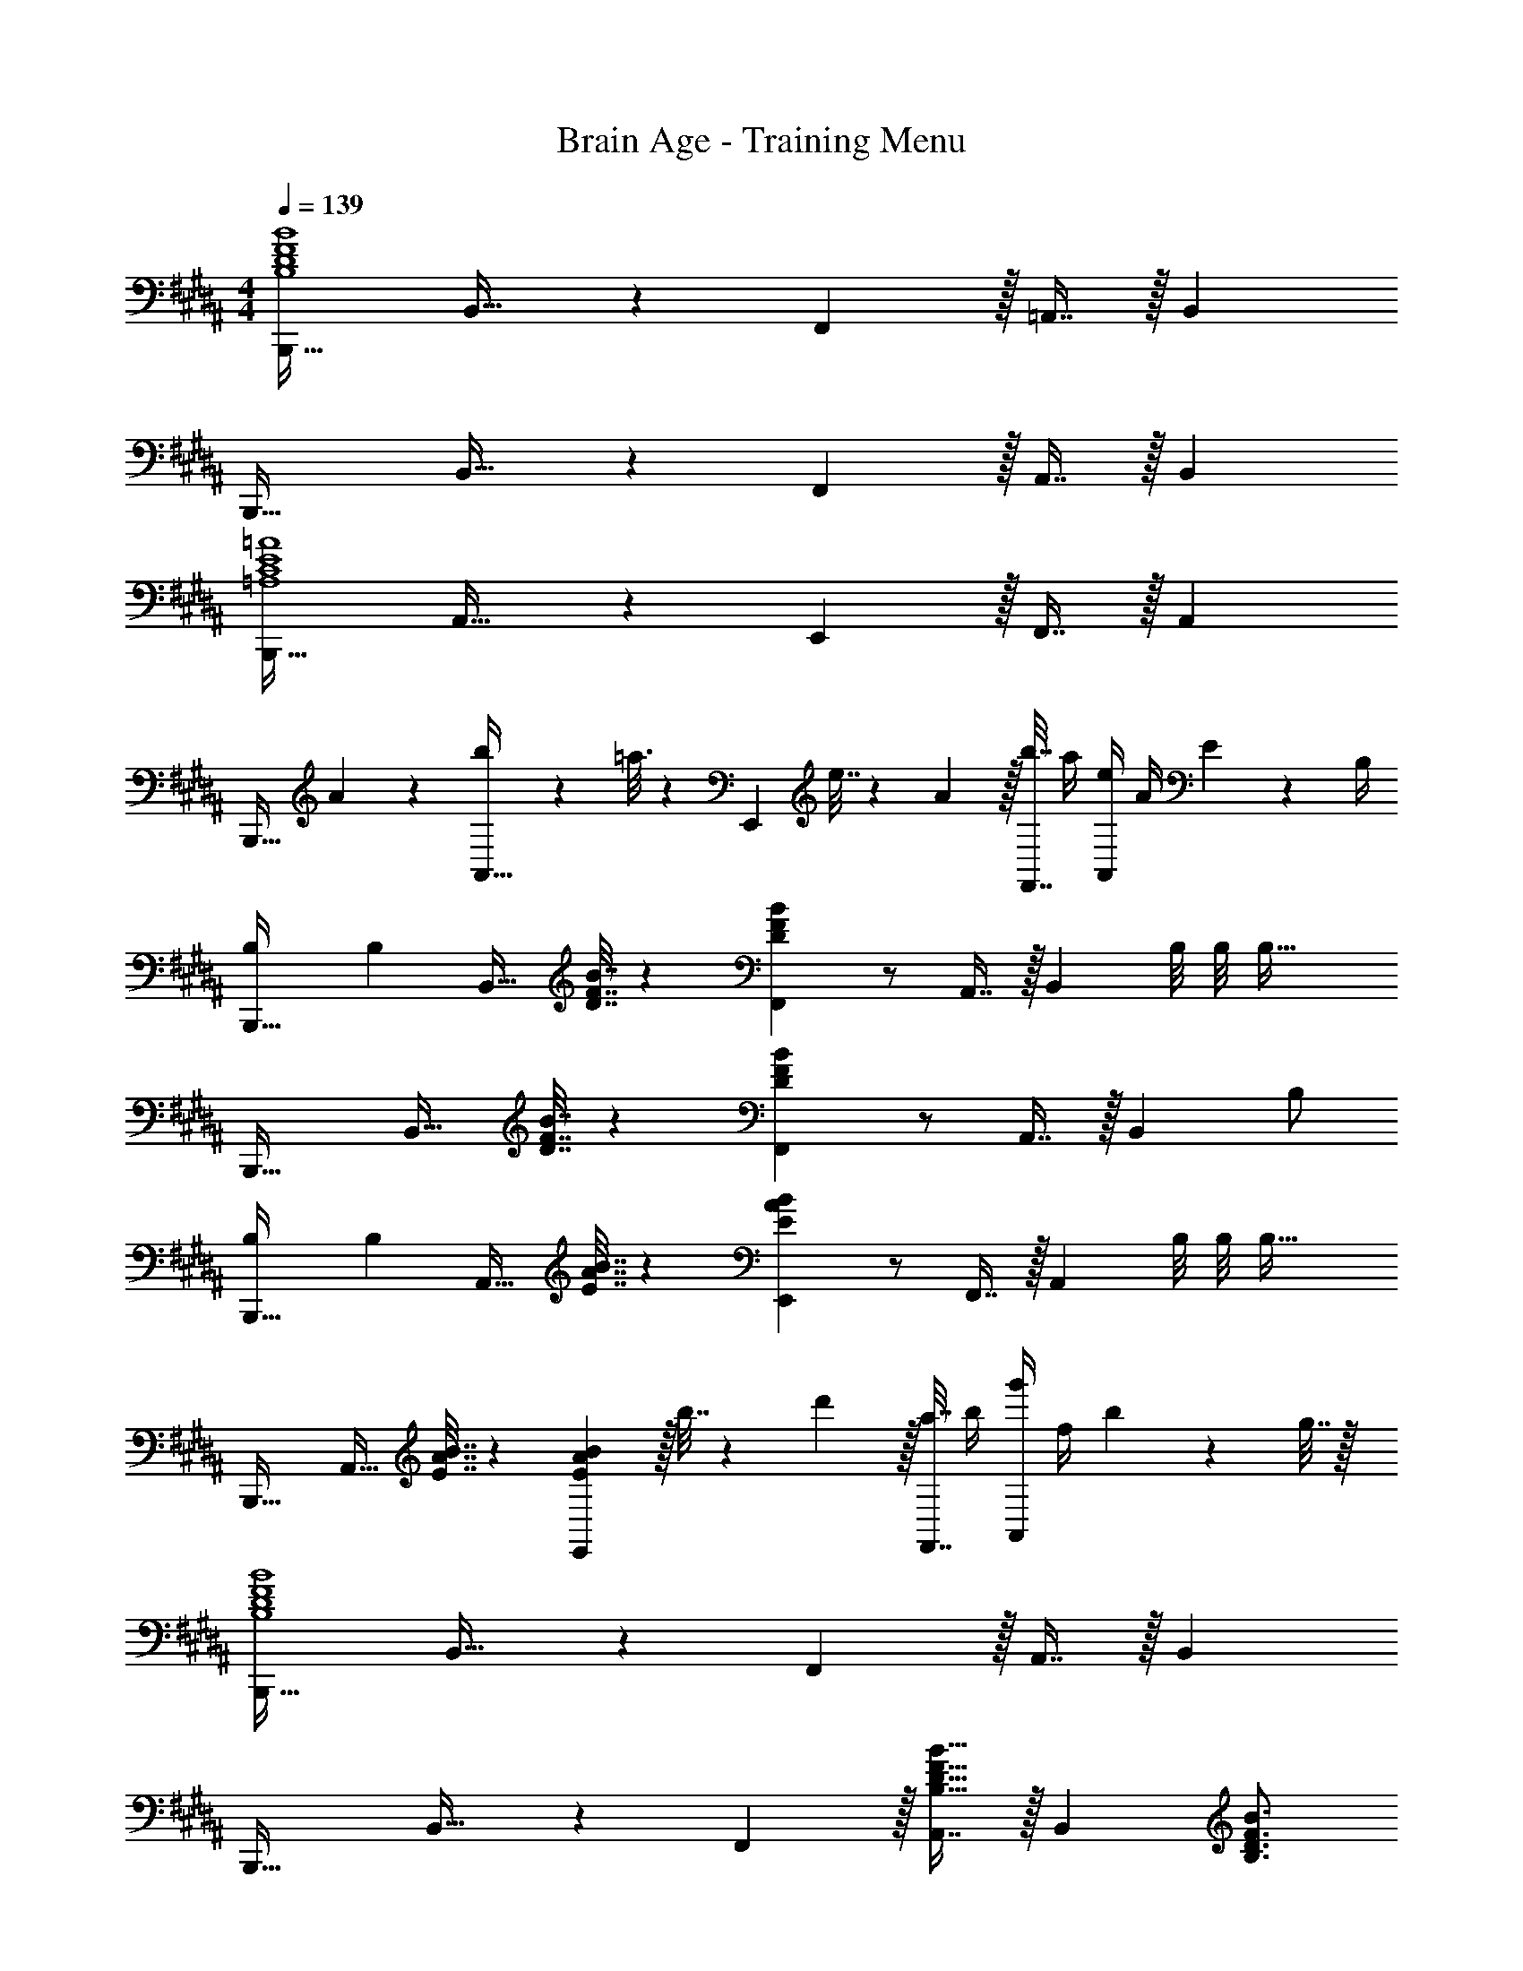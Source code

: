 X: 1
T: Brain Age - Training Menu
Z: ABC Generated by Starbound Composer
L: 1/4
M: 4/4
Q: 1/4=139
K: B
[B,,,33/32B,4D4F4B4] B,,23/32 z/36 F,,13/18 z/32 =A,,7/16 z/32 B,, 
B,,,33/32 B,,23/32 z/36 F,,13/18 z/32 A,,7/16 z/32 B,, 
[B,,,33/32=A,4C4E4=A4] A,,23/32 z/36 E,,13/18 z/32 F,,7/16 z/32 A,, 
[z17/32B,,,33/32] A55/288 z89/288 [b55/288A,,23/32] z89/288 =a3/16 z17/288 [z73/288E,,13/18] e7/32 z/36 A2/9 z/32 [b7/32F,,7/16] a/4 [e/4A,,] A/4 E2/9 z/36 B,/4 
[B,7/24B,,,33/32] B,71/96 [z/B,,23/32] [D7/32F7/32B7/32] z/36 [B73/288D65/252F65/252F,,13/18] z/ A,,7/16 z/32 [z/B,,] B,/8 B,/8 [z/4B,57/32] 
B,,,33/32 [z/B,,23/32] [D7/32F7/32B7/32] z/36 [B73/288D65/252F65/252F,,13/18] z/ A,,7/16 z/32 [z/B,,] B,/ 
[B,7/24B,,,33/32] B,71/96 [z/A,,23/32] [E7/32A7/32B7/32] z/36 [B73/288E65/252A65/252E,,13/18] z/ F,,7/16 z/32 [z/A,,] B,/8 B,/8 [z/4B,57/32] 
B,,,33/32 [z/A,,23/32] [E7/32A7/32B7/32] z/36 [E2/9A2/9B73/288E,,13/18] z/32 b7/32 z/36 d'2/9 z/32 [a7/32F,,7/16] b/4 [g'/4A,,] f/4 b2/9 z/36 g7/32 z/32 
[B,,,33/32B,4D4F4B4] B,,23/32 z/36 F,,13/18 z/32 A,,7/16 z/32 B,, 
B,,,33/32 B,,23/32 z/36 F,,13/18 z/32 [A,,7/16B,23/32D23/32F23/32B23/32] z/32 [z/4B,,] [B,3/4D3/4F3/4B3/4] 
[B,,,33/32C4E4A4c4] A,,23/32 z/36 E,,13/18 z/32 F,,7/16 z/32 A,, 
B,,,33/32 A,,23/32 z/36 [z73/288E,,13/18] [z/E63/32A63/32c63/32e63/32] F,,7/16 z/32 A,, 
[F33/32B33/32d33/32f33/32B,,,33/32] B,,23/32 z/36 F,,13/18 z/32 A,,7/16 z/32 B,, 
B,,,33/32 B,,23/32 z/36 F,,13/18 z/32 A,,7/16 z/32 B,, 
B,,,33/32 B,,23/32 z/36 E,,13/18 z/32 F,,7/16 z/32 A,, 
B,,,33/32 B,,23/32 z/36 E,,13/18 z/32 F,,7/16 z/32 A,, 
[B,,,33/32B,4D4F4B4] B,,23/32 z/36 F,,13/18 z/32 A,,7/16 z/32 B,, 
B,,,33/32 B,,23/32 z/36 F,,13/18 z/32 A,,7/16 z/32 B,, 
[B,,,33/32A,4C4E4A4] A,,23/32 z/36 E,,13/18 z/32 F,,7/16 z/32 A,, 
[z17/32B,,,33/32] A55/288 z89/288 [b55/288A,,23/32] z89/288 a3/16 z17/288 [z73/288E,,13/18] e7/32 z/36 A2/9 z/32 [b7/32F,,7/16] a/4 [e/4A,,] A/4 E2/9 z/36 B,/4 
[B,7/24B,,,33/32] B,71/96 [z/B,,23/32] [D7/32F7/32B7/32] z/36 [B73/288D65/252F65/252F,,13/18] z/ A,,7/16 z/32 [z/B,,] B,/8 B,/8 [z/4B,57/32] 
B,,,33/32 [z/B,,23/32] [D7/32F7/32B7/32] z/36 [B73/288D65/252F65/252F,,13/18] z/ A,,7/16 z/32 [z/B,,] B,/ 
[B,7/24B,,,33/32] B,71/96 [z/A,,23/32] [E7/32A7/32B7/32] z/36 [B73/288E65/252A65/252E,,13/18] z/ F,,7/16 z/32 [z/A,,] B,/8 B,/8 [z/4B,57/32] 
B,,,33/32 [z/A,,23/32] [E7/32A7/32B7/32] z/36 [E2/9A2/9B73/288E,,13/18] z/32 b7/32 z/36 d'2/9 z/32 [a7/32F,,7/16] b/4 [g'/4A,,] f/4 b2/9 z/36 g7/32 z/32 
[B,,,33/32B,4D4F4B4] B,,23/32 z/36 F,,13/18 z/32 A,,7/16 z/32 B,, 
B,,,33/32 B,,23/32 z/36 F,,13/18 z/32 [A,,7/16B,23/32D23/32F23/32B23/32] z/32 [z/4B,,] [B,3/4D3/4F3/4B3/4] 
[B,,,33/32C4E4A4c4] A,,23/32 z/36 E,,13/18 z/32 F,,7/16 z/32 A,, 
B,,,33/32 A,,23/32 z/36 [z73/288E,,13/18] [z/E63/32A63/32c63/32e63/32] F,,7/16 z/32 A,, 
[F33/32B33/32d33/32f33/32B,,,33/32] B,,23/32 z/36 F,,13/18 z/32 A,,7/16 z/32 B,, 
B,,,33/32 B,,23/32 z/36 F,,13/18 z/32 A,,7/16 z/32 B,, 
B,,,33/32 B,,23/32 z/36 E,,13/18 z/32 F,,7/16 z/32 A,, 
B,,,33/32 B,,23/32 z/36 E,,13/18 z/32 F,,7/16 z/32 A,, 
